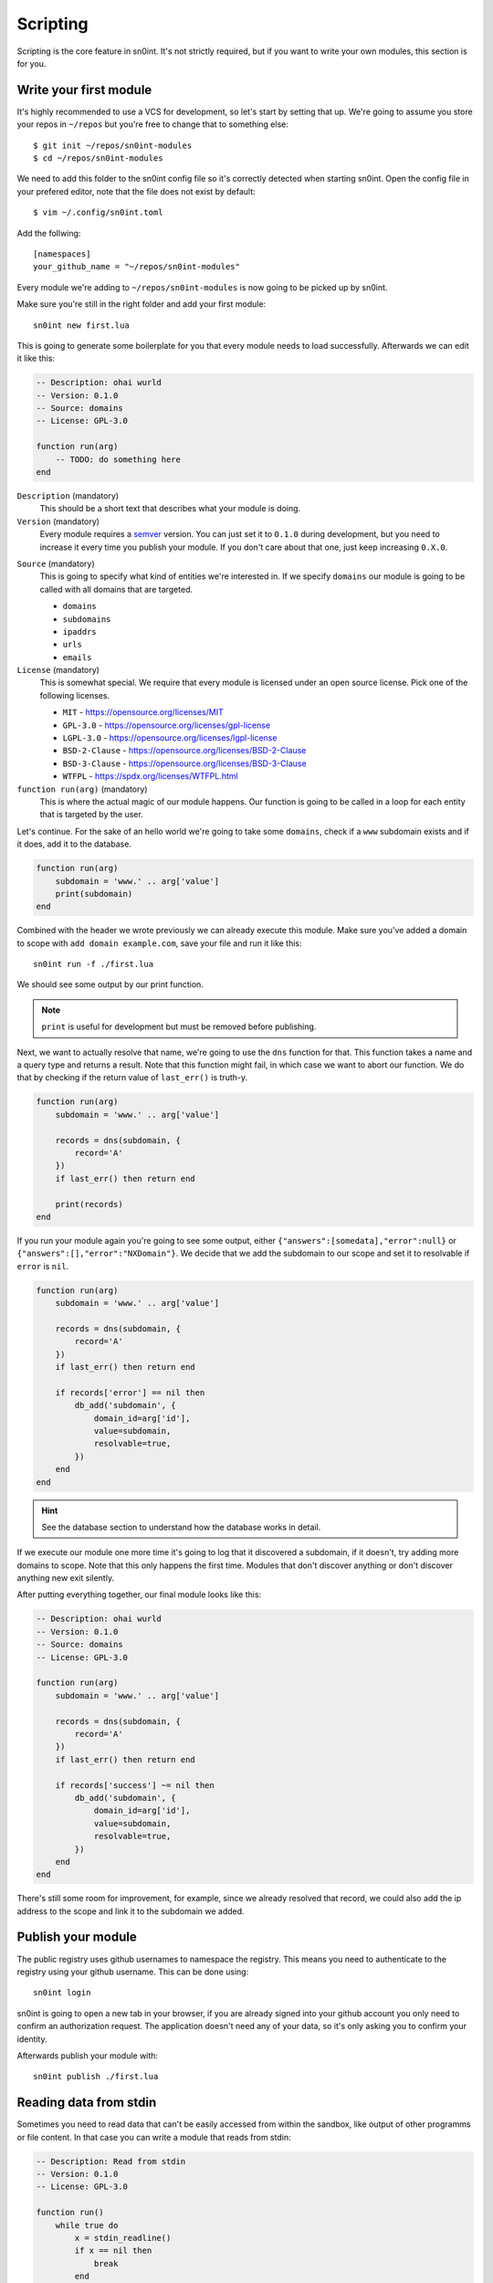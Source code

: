 Scripting
=========

Scripting is the core feature in sn0int. It's not strictly required, but if you
want to write your own modules, this section is for you.

Write your first module
-----------------------

It's highly recommended to use a VCS for development, so let's start by setting
that up. We're going to assume you store your repos in ``~/repos`` but you're
free to change that to something else::

    $ git init ~/repos/sn0int-modules
    $ cd ~/repos/sn0int-modules

We need to add this folder to the sn0int config file so it's correctly detected
when starting sn0int. Open the config file in your prefered editor, note that
the file does not exist by default::

    $ vim ~/.config/sn0int.toml

Add the follwing::

    [namespaces]
    your_github_name = "~/repos/sn0int-modules"

Every module we're adding to ``~/repos/sn0int-modules`` is now going to be
picked up by sn0int.

Make sure you're still in the right folder and add your first module::

    sn0int new first.lua

This is going to generate some boilerplate for you that every module needs to
load successfully. Afterwards we can edit it like this:

.. code-block:: lua

    -- Description: ohai wurld
    -- Version: 0.1.0
    -- Source: domains
    -- License: GPL-3.0

    function run(arg)
        -- TODO: do something here
    end

``Description`` (mandatory)
  This should be a short text that describes what your module is doing.

``Version`` (mandatory)
  Every module requires a semver_ version. You can just set it to ``0.1.0``
  during development, but you need to increase it every time you publish your
  module. If you don't care about that one, just keep increasing ``0.X.0``.

.. _semver: https://semver.org/

``Source`` (mandatory)
  This is going to specify what kind of entities we're interested in. If we
  specify ``domains`` our module is going to be called with all domains that
  are targeted.

  - ``domains``
  - ``subdomains``
  - ``ipaddrs``
  - ``urls``
  - ``emails``

``License`` (mandatory)
  This is somewhat special. We require that every module is licensed under an
  open source license. Pick one of the following licenses.

  - ``MIT`` -  https://opensource.org/licenses/MIT
  - ``GPL-3.0`` - https://opensource.org/licenses/gpl-license
  - ``LGPL-3.0`` - https://opensource.org/licenses/lgpl-license
  - ``BSD-2-Clause`` - https://opensource.org/licenses/BSD-2-Clause
  - ``BSD-3-Clause`` - https://opensource.org/licenses/BSD-3-Clause
  - ``WTFPL`` - https://spdx.org/licenses/WTFPL.html

``function run(arg)`` (mandatory)
  This is where the actual magic of our module happens. Our function is going
  to be called in a loop for each entity that is targeted by the user.

Let's continue. For the sake of an hello world we're going to take some
``domains``, check if a ``www`` subdomain exists and if it does, add it to the
database.

.. code-block:: lua

    function run(arg)
        subdomain = 'www.' .. arg['value']
        print(subdomain)
    end

Combined with the header we wrote previously we can already execute this
module. Make sure you've added a domain to scope with ``add domain
example.com``, save your file and run it like this::

    sn0int run -f ./first.lua

We should see some output by our print function.

.. note::
   ``print`` is useful for development but must be removed before publishing.

Next, we want to actually resolve that name, we're going to use the ``dns``
function for that. This function takes a name and a query type and returns a
result. Note that this function might fail, in which case we want to abort our
function. We do that by checking if the return value of ``last_err()`` is
truth-y.

.. code-block:: lua

    function run(arg)
        subdomain = 'www.' .. arg['value']

        records = dns(subdomain, {
            record='A'
        })
        if last_err() then return end

        print(records)
    end

If you run your module again you're going to see some output, either
``{"answers":[somedata],"error":null}`` or
``{"answers":[],"error":"NXDomain"}``. We decide that we add the subdomain to
our scope and set it to resolvable if ``error`` is ``nil``.

.. code-block:: lua

    function run(arg)
        subdomain = 'www.' .. arg['value']

        records = dns(subdomain, {
            record='A'
        })
        if last_err() then return end

        if records['error'] == nil then
            db_add('subdomain', {
                domain_id=arg['id'],
                value=subdomain,
                resolvable=true,
            })
        end
    end

.. hint::
   See the database section to understand how the database works in detail.

If we execute our module one more time it's going to log that it discovered a
subdomain, if it doesn't, try adding more domains to scope. Note that this only
happens the first time. Modules that don't discover anything or don't discover
anything new exit silently.

After putting everything together, our final module looks like this:

.. code-block:: lua

    -- Description: ohai wurld
    -- Version: 0.1.0
    -- Source: domains
    -- License: GPL-3.0

    function run(arg)
        subdomain = 'www.' .. arg['value']

        records = dns(subdomain, {
            record='A'
        })
        if last_err() then return end

        if records['success'] ~= nil then
            db_add('subdomain', {
                domain_id=arg['id'],
                value=subdomain,
                resolvable=true,
            })
        end
    end

There's still some room for improvement, for example, since we already resolved
that record, we could also add the ip address to the scope and link it to the
subdomain we added.

Publish your module
-------------------

The public registry uses github usernames to namespace the registry. This means
you need to authenticate to the registry using your github username. This can
be done using::

    sn0int login

sn0int is going to open a new tab in your browser, if you are already signed
into your github account you only need to confirm an authorization request. The
application doesn't need any of your data, so it's only asking you to confirm
your identity.

Afterwards publish your module with::

    sn0int publish ./first.lua

Reading data from stdin
-----------------------

Sometimes you need to read data that can't be easily accessed from within the
sandbox, like output of other programms or file content. In that case you can
write a module that reads from stdin:

.. code-block:: lua

    -- Description: Read from stdin
    -- Version: 0.1.0
    -- License: GPL-3.0

    function run()
        while true do
            x = stdin_readline()
            if x == nil then
                break
            end
            info(x)
        end
    end

Write it to a file and run it like this::

    % echo hello | sn0int run --stdin -vvf stdin.lua
    [*] anonymous/stdin                                   : "hello\n"
    [+] Finished anonymous/stdin
    %

This is going to read one line at a time and allows you to process it with
regular expressions and add data to the database.

.. note::
   If you get an error like ``Failed to read stdin: "stdin is unavailable"``
   make sure the ``--stdin`` flag is set.
